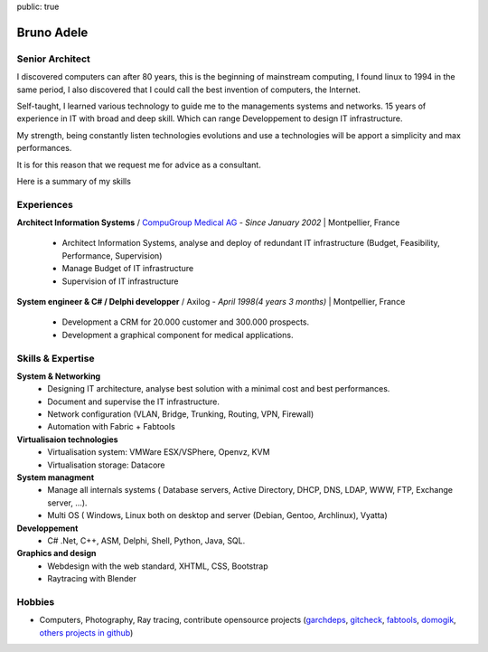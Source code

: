 public: true

Bruno Adele
===============

.. image:: /static/bruno.jpg
    :alt: Ma photo
    :align: right

Senior Architect
----------------

I discovered computers can after 80 years, this is the beginning of mainstream computing, I found linux to 1994 in the same period, I also discovered that I could call the best invention of computers, the Internet.

Self-taught, I learned various technology to guide me to the managements systems and networks. 15 years of experience in IT with broad and deep skill. Which can range Developpement to design IT infrastructure.

My strength, being constantly listen technologies evolutions and use a technologies will be apport a simplicity and max performances.

It is for this reason that we request me for advice as a consultant.

Here is a summary of my skills


Experiences
-----------

**Architect Information Systems** / `CompuGroup Medical AG`_ - *Since January 2002* | Montpellier, France

 - Architect Information Systems, analyse and deploy of redundant IT infrastructure (Budget, Feasibility, Performance, Supervision)
 - Manage Budget of IT infrastructure
 - Supervision of IT infrastructure


**System engineer & C# / Delphi developper** / Axilog - *April 1998(4 years 3 months)* | Montpellier, France

 - Development a CRM for 20.000 customer and 300.000 prospects. 
 - Development a graphical component for medical applications.


Skills & Expertise
------------------

**System & Networking**
 - Designing IT architecture, analyse best solution with a minimal cost and best performances.
 - Document and supervise the IT infrastructure.
 - Network configuration (VLAN, Bridge, Trunking, Routing, VPN, Firewall)
 - Automation with Fabric + Fabtools

**Virtualisaion technologies**
  - Virtualisation system: VMWare ESX/VSPhere, Openvz, KVM
  - Virtualisation storage: Datacore

**System managment**
 - Manage all internals systems ( Database servers, Active Directory, DHCP, DNS, LDAP, WWW, FTP, Exchange server, ...).
 - Multi OS ( Windows, Linux both on desktop and server (Debian, Gentoo, Archlinux), Vyatta)

**Developpement**
 - C# .Net, C++, ASM, Delphi, Shell, Python, Java, SQL.

**Graphics and design**
 - Webdesign with the web standard, XHTML, CSS, Bootstrap
 - Raytracing with Blender

Hobbies
-------

* Computers, Photography, Ray tracing, contribute opensource projects (`garchdeps`_, `gitcheck`_, `fabtools`_, `domogik`_, `others projects in github`_)

.. _CompuGroup Medical AG: http://www.cgm.com/corp/index.en.jsp
.. _garchdeps: http://bruno.adele.im/projets/garchdeps-en/
.. _gitcheck: https://github.com/badele/gitcheck
.. _fabtools: https://github.com/ronnix/fabtools
.. _domogik: http://www.domogik.org/en/
.. _others projects in github: https://github.com/badele
